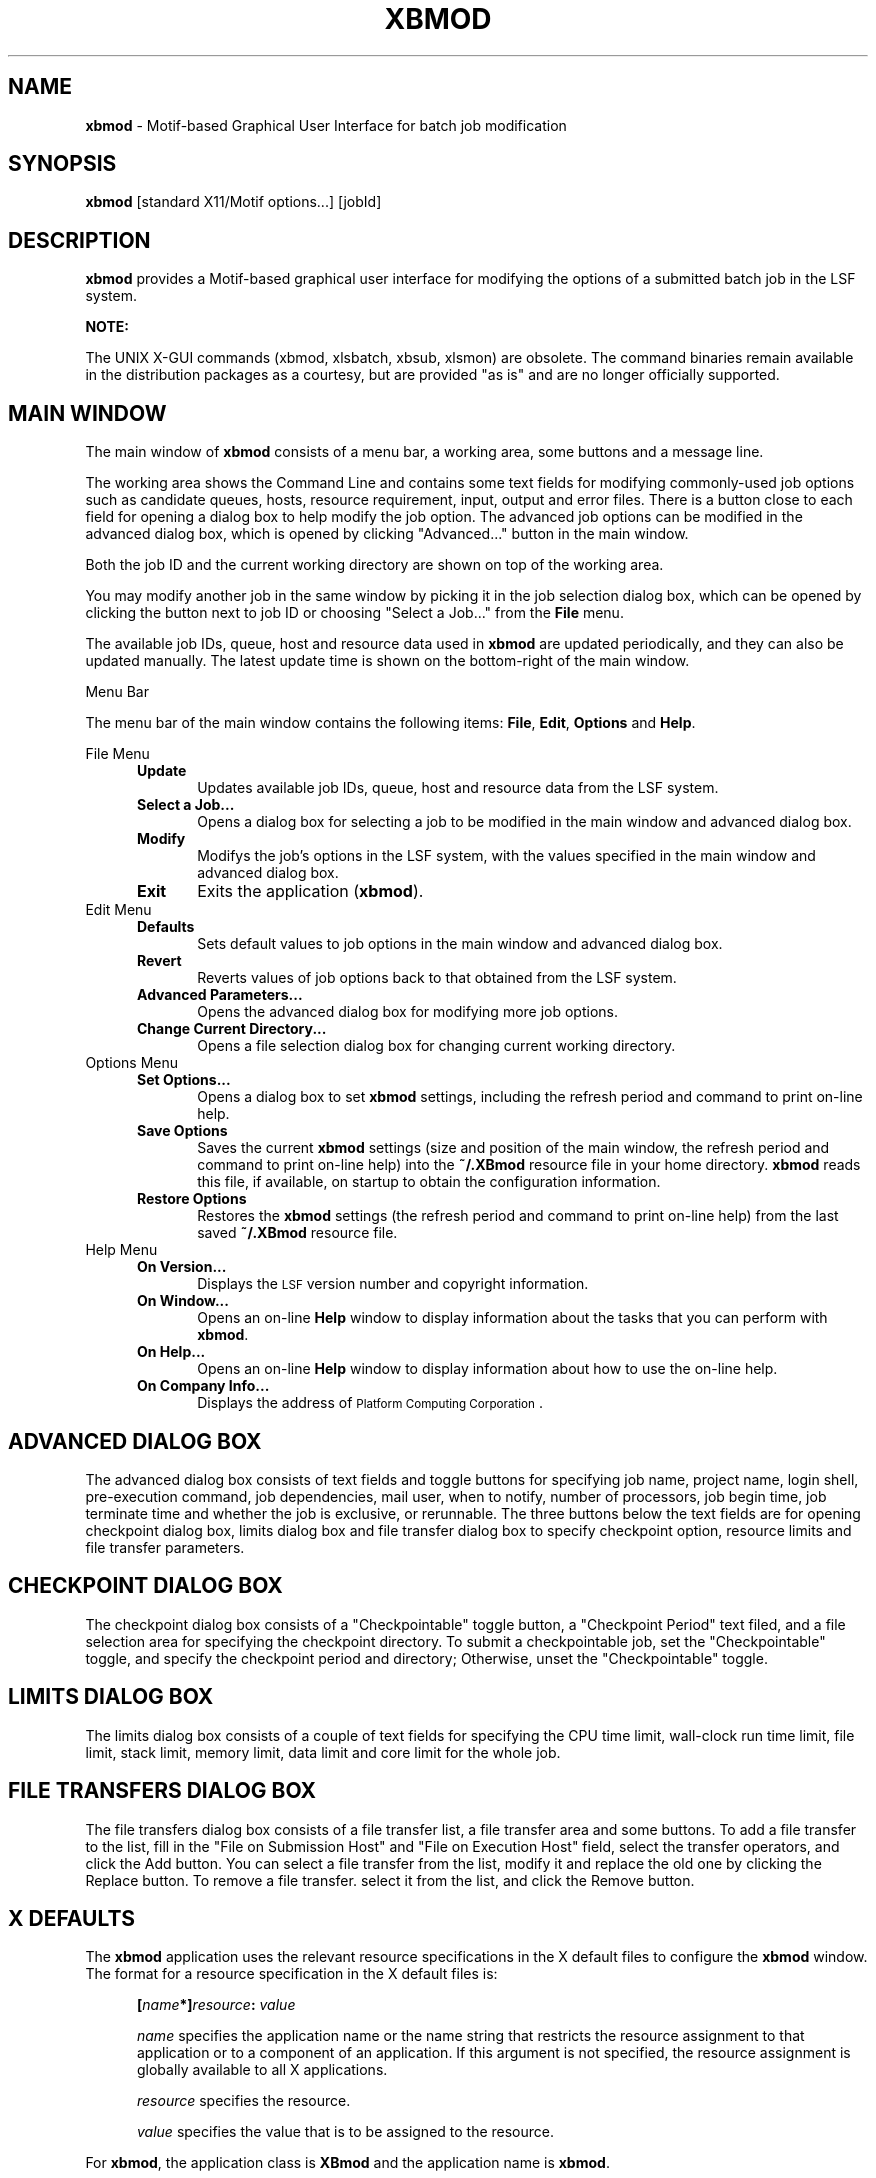 .\"
.ds ]W %
.ds ]L
.TH XBMOD 1 "1 August 1998"
.SH NAME
\fBxbmod\fR \- Motif-based Graphical User Interface for batch job modification 
.SH SYNOPSIS
\fBxbmod\fR [standard X11/Motif options...] [jobId]
.SH DESCRIPTION
\fBxbmod\fR provides a Motif-based graphical user interface for 
modifying the options of a submitted batch job in the LSF system.
.PP
\fBNOTE:\fR
.PP
The UNIX X-GUI commands (xbmod, xlsbatch, xbsub, xlsmon) are obsolete. 
The command binaries remain available in the distribution packages as a 
courtesy, but are provided "as is" and are no longer officially supported.
.BR
.PP
.sp
.SH MAIN WINDOW 
The main window of \fBxbmod\fR consists of a menu bar, a working area, some
buttons and a message line. 

The working area shows the Command Line and contains some text fields for
modifying commonly-used job options such as candidate queues, hosts, resource
requirement, input, output and error files. There is a button close to
each field for opening a dialog box to help modify the job option.
The advanced job options can be modified in the advanced dialog
box, which is opened by clicking "Advanced..." button in the main window. 

Both the job ID and the current working directory are shown on top of the working area.

You may modify another job in the same window by picking it in the job
selection dialog box, which can be opened by clicking the button next to
job ID or choosing "Select a Job..." from the \fBFile\fR menu.

The available job IDs, queue, host and resource data used in \fBxbmod\fR are
updated periodically, and they can also be updated manually. The latest update
time is shown on the bottom-right of the main window.
.PP
Menu Bar
.PP
The menu bar of the main window contains the following items:
\fBFile\fR, \fBEdit\fR, \fBOptions\fR and \fBHelp\fR.
.PP
File Menu
.RS 5
.TP 5
.B Update 
Updates available job IDs, queue, host and resource data from the LSF system.
.TP 5
.B Select a Job...
Opens a dialog box for selecting a job to be modified in the main window
and advanced dialog box.
.TP 5
.B Modify
Modifys the job's options in the LSF system, with the values 
specified in the main window and advanced dialog box.
.TP 5
.B Exit  
Exits the application (\fBxbmod\fR).
.RE
.TP 5
Edit Menu
.RS 5
.TP 5
.B Defaults
Sets default values to job options in the main window and advanced dialog box.
.TP 5
.B Revert 
Reverts values of job options back to that obtained from the LSF system.
.TP 5
.B Advanced Parameters... 
Opens the advanced dialog box for modifying more job options.
.TP 5
.B Change Current Directory... 
Opens a file selection dialog box for changing current working directory.
.RE
.TP 5
Options Menu
.RS 5
.TP 5
.B Set Options... 
Opens a dialog box to set \fBxbmod\fR settings,
including the refresh period and command to print on-line help.
.TP 5
.B Save Options 
Saves the current \fBxbmod\fR settings (size and position of the
main window, the refresh period and command to print on-line help)
into the
.BR  ~/.XBmod
resource file in your home directory. 
\fBxbmod\fR reads this file, if available, on startup to
obtain the configuration information.
.TP 5
.B Restore Options 
Restores the \fBxbmod\fR settings (the refresh period and
command to print on-line help) from the last saved
.BR  ~/.XBmod
resource file.
.RE
.TP 5
Help Menu
.RS 5
.TP 5
.B  On Version... 
Displays the \s-1LSF\s0 version number and copyright information.
.TP 5
.B  On Window... 
Opens an on-line \fBHelp\fR window to display information about the tasks that
you can perform with \fBxbmod\fR.
.TP 5
.B  On Help... 
Opens an on-line \fBHelp\fR window to display information about how to use the
on-line help.
.TP 5
.B  On Company Info... 
Displays the address of \s-1Platform Computing Corporation\s0.
.RE
.sp
.SH ADVANCED DIALOG BOX
The advanced dialog box consists of text fields and toggle buttons
for specifying
job name, project name, login shell, pre-execution command, job
dependencies, mail user, when to notify, number of processors, job
begin time, job terminate time and whether the job is exclusive, or 
rerunnable. The three buttons below the text fields are for opening
checkpoint dialog box, limits dialog box and file transfer dialog
box to specify checkpoint option, resource limits and file transfer
parameters.
.RE
.sp
.SH CHECKPOINT DIALOG BOX
The checkpoint dialog box consists of a "Checkpointable" toggle button,
a "Checkpoint Period" text filed, and  a file selection area for
specifying the checkpoint directory.
To submit a checkpointable job, set the "Checkpointable" toggle, and
specify the checkpoint period and directory; Otherwise, unset the
"Checkpointable" toggle.
.RE
.sp
.SH LIMITS DIALOG BOX
The limits dialog box consists of a couple of text fields for
specifying the CPU time limit, wall-clock run time limit, file limit,
stack limit, memory limit, data limit and core limit for the whole job.
.RE
.sp
.SH FILE TRANSFERS DIALOG BOX
The file transfers dialog box consists of a file transfer list, a file
transfer area and some buttons. To add a file transfer to the list,
fill in the "File on Submission Host" and "File on Execution Host" field,
select the transfer operators, and click the Add button. You can
select a file transfer from the list, modify it and replace the old one
by clicking the Replace button. To remove a file transfer. select it from
the list, and click the Remove button.
.RE
.sp
.SH X DEFAULTS
The \fBxbmod\fR application uses the relevant resource specifications
in the X default files to configure the \fBxbmod\fR window.
The format for a resource specification in the X default files is:
.RS 5
.PP
\fB[\fIname\fB*]\fIresource\fB:  \fIvalue\fR
.PP
.I name
specifies the application name or the name string that restricts 
the resource assignment to that application or to a
component of an application.  If this argument is not specified, 
the resource assignment is globally available to all X applications.
.PD 0

.I resource
specifies the resource.

.I value
specifies the value that is to be assigned to the resource.
.PD
.RE
.PP
For \fBxbmod\fR, the application class is \fBXBmod\fR and 
the application name is \fBxbmod\fR.
.PP
In addition to the general resources listed in \fBX\fR(1), resources
available to \fBxbmod\fR include:
.TP 5
.B refreshRate
Specifies the \fBxbmod\fR information refresh period.
The permissible range for the refresh period is 1 to 60 minutes.
The default is 2 minutes.
.TP 5
.B printCommand
Specifies the command to print \fBxbmod\fR on line help. The default
command is "lp".
.TP 5
.B multiClickTime
Specifies the time interval between two consecutive mouse button clicks.
The default is 0.5 sec.
.TP 5
.B customizedMenu 
Customizes pulldown menus in the main window of \fBxbmod\fR.

The value of \fBcustomizedMenu\fR should be a character string enclosed in
double quotes, whose components are separated by spaces. For example,

xbmod*customizedMenu:"A1 B1 C1 D1 A2 B2 C2 B2 ... An Bn Cn Dn"

From the beginning of the string, every four consecutive components
constitute a group which customizes one menu item. Each component is
either a character string or several character strings encompassed
by parentheses.

(1) To remove a pulldown menu from the menu bar, specify
\fBAi\fR: the pulldown menu name to be removed from the menu bar,
\fBBi\fR: 0 (zero),
\fBCi\fR: 0 (zero),
\fBDi\fR: 0 (zero).

(2) To remove a menu item from a pulldown menu, specify
\fBAi\fR: the pulldown menu name where some item will be removed,
\fBBi\fR: the menu item name to be removed,
\fBCi\fR: 0 (zero),
\fBDi\fR: 0 (zero).

(3) To remove a sub-pulldown menu from a pulldown menu, specify
\fBAi\fR: the pulldown menu where some sub-pulldown will be removed,
\fBBi\fR: the sub-pulldown menu name to be removed,
\fBCi\fR: 0 (zero),
\fBDi\fR: 0 (zero).

(4) To remove a menu item from a sub-pulldown menu, specify
\fBAi\fR: the pulldown menu where the sub-pulldown menu resides,
\fBBi\fR: the sub-pulldown menu name where some item will be removed,
\fBCi\fR: the menu item name to be removed,
\fBDi\fR: 0 (zero).

(5) To add a new item in the menu bar, specify
\fBAi\fR: new menu name to be added,
\fBBi\fR: 0 (zero),
\fBCi\fR: 0 (zero),
\fBDi\fR: same as Ai.

(6) To add a new item in a pulldown menu with an executable, specify
\fBAi\fR: the pulldown menu name where the new item will be added,
\fBBi\fR: new menu item name to be added,
\fBCi\fR: 0 (zero),
\fBDi\fR: executable name which will be execvpED when this item is chosen.

(7) To add a new item in a sub-pulldown menu with an executable, specify
\fBAi\fR: the pulldown menu name where the sub-pulldown menu resides,
\fBBi\fR: the sub-pulldown menu name where the new item will be added,
\fBCi\fR: new menu item name to be added,
\fBDi\fR: executable name which will be execvpED when this item is chosen.

(8) To replace an item's command in the pulldown menu by a new executable, specify
\fBAi\fR: the pulldown menu name where some item's command will be replaced,
\fBBi\fR: the menu item name whose command will be replaced,
\fBCi\fR: 0 (zero),
\fBDi\fR: executable name which will be execvpED when the item specified in Bi is chosen.

(9) To replace an item's command in the sub-pulldown menu by a new executable, specify 
\fBAi\fR: the pulldown menu name where the sub-pulldown menu resides,
\fBBi\fR: the sub-pulldown menu name where some item's command will be replaced,
\fBCi\fR: the menu item name whose command will be replaced,
\fBDi\fR: executable name which will be execvpED when the item specified in Ci is chosen.

.PP
.RE
.SH X DEFAULT FILES
.PD 0
.TP 22
.B ~/.Xdefaults
.TP 22
.B XLSF_APPDIR/XBmod
.TP 22
.B ~/.XBmod

.SH SEE ALSO
.BR bmod(1),
.BR X (1)

